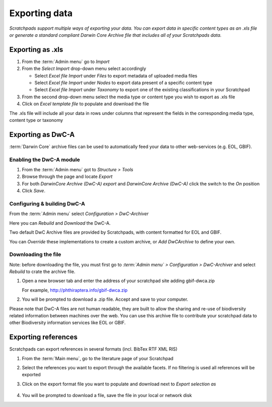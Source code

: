 Exporting data
==============

*Scratchpads support multiple ways of exporting your data. You can export
data in specific content types as an .xls file or generate a standard
compliant Darwin Core Archive file that includes all of your Scratchpads
data.*


Exporting as .xls
~~~~~~~~~~~~~~~~~

1. From the :term:`Admin menu` go to *Import*
2. From the *Select Import* drop-down menu select accordingly

   -  Select *Excel file Import* under *Files* to export metadata of
      uploaded media files
   -  Select *Excel file Import* under *Nodes* to export data present of
      a specific content type
   -  Select *Excel file Import* under *Taxonomy* to export one of the
      existing classifications in your Scratchpad

3. From the second drop-down menu select the media type or content type
   you wish to export as .xls file
4. Click on *Excel template file* to populate and download the file

The .xls file will include all your data in rows under columns that
represent the fields in the corresponding media type, content type or
taxonomy

Exporting as DwC-A
~~~~~~~~~~~~~~~~~~

:term:`Darwin Core` archive files can be used to automatically feed your data to
other web-services (e.g. EOL, GBIF). 

Enabling the DwC-A module
^^^^^^^^^^^^^^^^^^^^^^^^^

1. From the :term:`Admin menu` got to *Structure > Tools*

2. Browse through the page and locate *Export*

3. For both *DarwinCore Archive (DwC-A) export* and *DarwinCore Archive (DwC-A)* click the switch to the *On* position

4. Click *Save*.


Configuring & building DwC-A
^^^^^^^^^^^^^^^^^^^^^^^^^^^^

From the :term:`Admin menu` select *Configuration > DwC-Archiver*

Here you can *Rebuild* and *Download* the DwC-A.

Two default DwC Archive files are provided by Scratchpads, with content formatted for EOL and GBIF. 

You can *Override* these implementations to create a custom archive, or *Add DwCArchive* to define your own.


Downloading the file
^^^^^^^^^^^^^^^^^^^^

Note: before downloading the file, you must first go to *:term:`Admin menu` > Configuration > DwC-Archiver* and select *Rebuild* to crate the archive file.

1. Open a new browser tab and enter the address of your scratchpad site adding gbif-dwca.zip

   For example, http://phthiraptera.info/gbif-dwca.zip

2. You will be prompted to download a .zip file. Accept and save to your computer.

Please note that DwC-A files are not human readable, they are built to
allow the sharing and re-use of biodiversity related information between
machines over the web. You can use this archive file to contribute your
scratchpad data to other Biodiversity information services like EOL or
GBIF.

Exporting references
~~~~~~~~~~~~~~~~~~~~

Scratchpads can export references in several formats (incl. BibTex RTF
XML RIS)

1. From the :term:`Main menu`, go to the literature page of your Scratchpad

2. Select the references you want to export through the available
   facets. If no filtering is used all references will be exported

3. Click on the export format file you want to populate and download
   next to *Export selection as*

   .. figure:: /_static/Literature_export.png

4. You will be prompted to download a file, save the file in your local or network disk